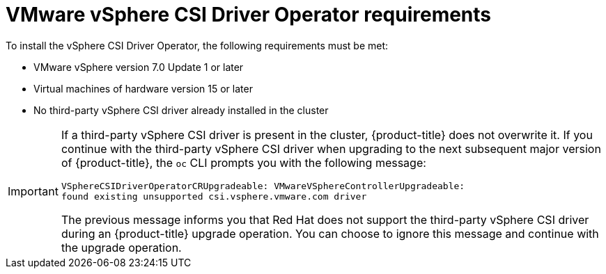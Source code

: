 // Module included in the following assemblies:
//
// * installing/installing_vsphere/installing-restricted-networks-vsphere.adoc
// * installing/installing_vsphere/installing-vsphere.adoc
// * installing/installing_vsphere/installing-vsphere-network-customizations.adoc
// * installing/installing_vsphere/installing-vsphere-installer-provisioned.adoc
// * installing/installing_vsphere/installing-vsphere-installer-provisioned-customizations.adoc
// * installing/installing_vsphere/installing-vsphere-installer-provisioned-network-customizations.adoc
// * installing/installing_vsphere/installing-restricted-networks-installer-provisioned-vsphere.adoc
// * installing/installing_vsphere/preparing-to-install-on-vsphere.adoc
// * installing/installing_vmc/installing-restricted-networks-vmc.adoc
// * installing/installing_vmc/installing-restricted-networks-vmc-user-infra.adoc
// * installing/installing_vmc/installing-vmc-user-infra.adoc
// * installing/installing_vmc/installing-vmc-network-customizations-user-infra.adoc
// * installing/installing_vmc/installing-vmc.adoc
// * installing/installing_vmc/installing-vmc-customizations.adoc
// * installing/installing_vmc/installing-vmc-network-customizations.adoc
// * installing/installing_vmc/preparing-to-install-on-vmc.adoc
// * storage/container_storage_interface/persistent-storage-csi-vsphere.adoc

:_content-type: CONCEPT
[id="vsphere-csi-driver-reqs_{context}"]
= VMware vSphere CSI Driver Operator requirements

To install the vSphere CSI Driver Operator, the following requirements must be met:

* VMware vSphere version 7.0 Update 1 or later
* Virtual machines of hardware version 15 or later
* No third-party vSphere CSI driver already installed in the cluster

[IMPORTANT]
====
If a third-party vSphere CSI driver is present in the cluster, {product-title} does not overwrite it. If you continue with the third-party vSphere CSI driver when upgrading to the next subsequent major version of {product-title}, the `oc` CLI prompts you with the following message: 

[source,terminal]
----
VSphereCSIDriverOperatorCRUpgradeable: VMwareVSphereControllerUpgradeable:
found existing unsupported csi.vsphere.vmware.com driver
----

The previous message informs you that Red Hat does not support the third-party vSphere CSI driver during an {product-title} upgrade operation. You can choose to ignore this message and continue with the upgrade operation.
====
